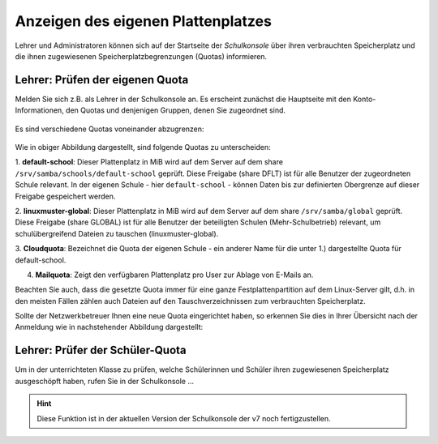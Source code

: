 ===================================
Anzeigen des eigenen Plattenplatzes
===================================

.. sectionauthor:: `@cweikl <https://ask.linuxmuster.net/u/cweikl>`_

Lehrer und Administratoren können sich auf der Startseite der *Schulkonsole* über
ihren verbrauchten Speicherplatz und die ihnen zugewiesenen 
Speicherplatzbegrenzungen (Quotas) informieren. 

Lehrer: Prüfen der eigenen Quota
--------------------------------

Melden Sie sich z.B. als Lehrer in der Schulkonsole an. 
Es erscheint zunächst die Hauptseite mit den Konto-Informationen, den Quotas 
und denjenigen Gruppen, denen Sie zugeordnet sind.

.. figure:: media/01-teacher-dashboard-check-quota.png
   :align: center
   :alt: Quota-Übersicht als Lehrer

Es sind verschiedene Quotas voneinander abzugrenzen:

.. figure:: media/02-quota-information-teacher.png
   :align: center
   :alt: Verschieden Quotas des Benutzers

Wie in obiger Abbildung dargestellt, sind folgende Quotas zu unterscheiden:

1. **default-school**: Dieser Plattenplatz in MiB wird auf dem Server auf dem share 
``/srv/samba/schools/default-school`` geprüft. Diese Freigabe (share DFLT) ist für alle Benutzer 
der zugeordneten Schule relevant. In der eigenen Schule - hier ``default-school`` - können 
Daten bis zur definierten Obergrenze auf dieser Freigabe gespeichert werden.

2. **linuxmuster-global**: Dieser Plattenplatz in MiB wird auf dem Server auf dem share 
``/srv/samba/global`` geprüft. Diese Freigabe (share GLOBAL) ist für alle Benutzer der beteiligten 
Schulen (Mehr-Schulbetrieb) relevant, um schulübergreifend Dateien zu tauschen (linuxmuster-global).

3. **Cloudquota**: Bezeichnet die Quota der eigenen Schule - ein anderer Name für die unter 1.) 
dargestellte Quota für default-school.

4. **Mailquota**:  Zeigt den verfügbaren Plattenplatz pro User zur Ablage von E-Mails an.

Beachten Sie auch, dass die gesetzte Quota immer für eine ganze
Festplattenpartition auf dem Linux-Server gilt, d.h. in den meisten
Fällen zählen auch Dateien auf den Tauschverzeichnissen zum
verbrauchten Speicherplatz.

Sollte der Netzwerkbetreuer Ihnen eine neue Quota eingerichtet haben, so erkennen Sie dies in Ihrer
Übersicht nach der Anmeldung wie in nachstehender Abbildung dargestellt:

.. figure:: media/03-quota-overview-teacher-after-quota-changes.png
   :align: center
   :alt: Neue Quota für den Lehrer

Lehrer: Prüfer der Schüler-Quota
--------------------------------

Um in der unterrichteten Klasse zu prüfen, welche Schülerinnen und Schüler ihren zugewiesenen
Speicherplatz ausgeschöpft haben, rufen Sie in der Schulkonsole ...


.. hint::

   Diese Funktion ist in der aktuellen Version der Schulkonsole der v7 noch fertigzustellen.


